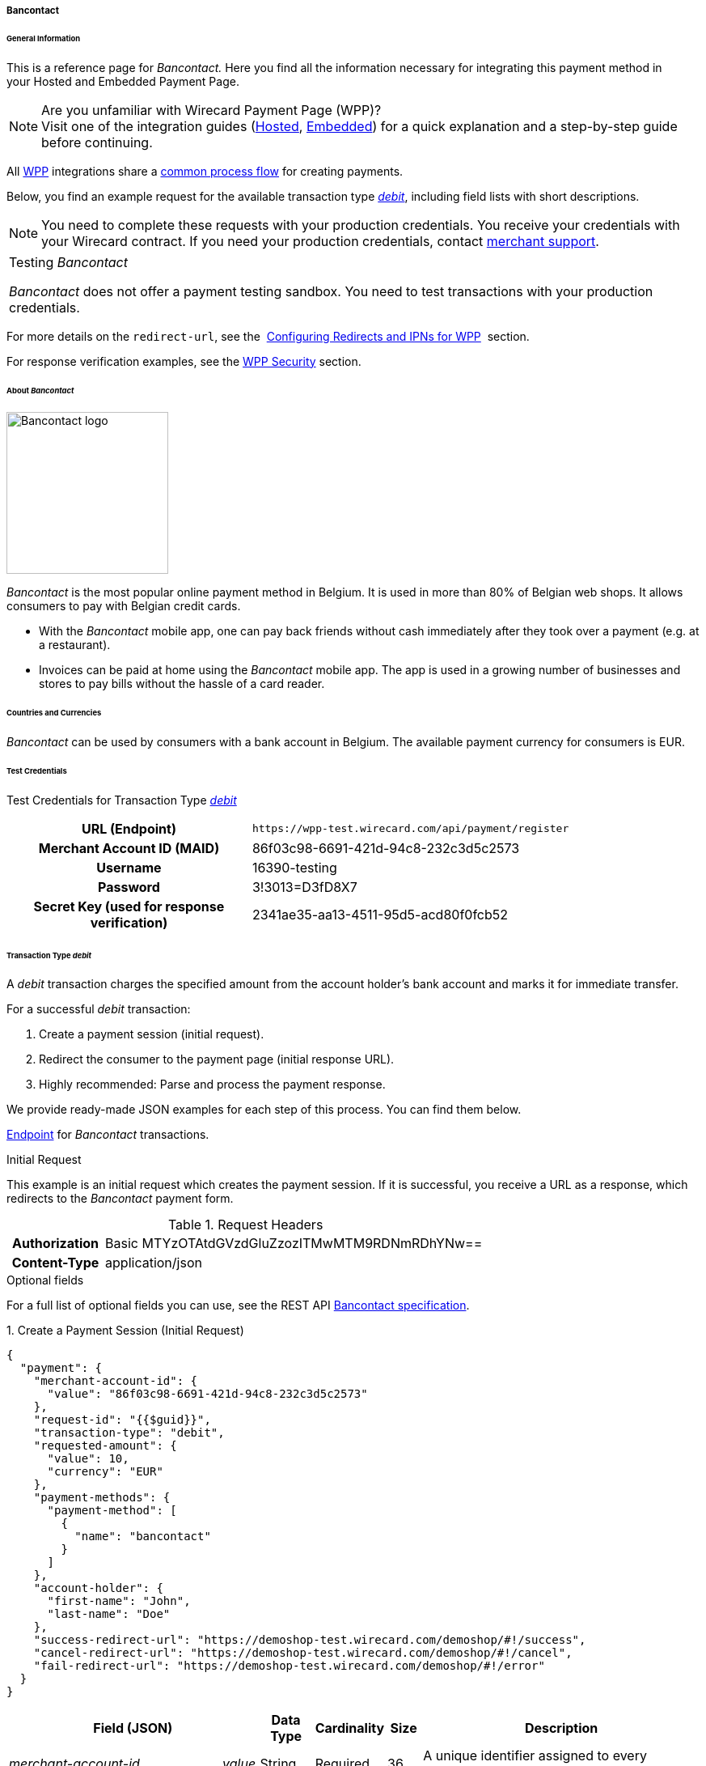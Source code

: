 [#WPP_Bancontact]
===== Bancontact

[#WPP_Bancontact_General]
====== General Information

This is a reference page for _Bancontact._ Here you find all the
information necessary for integrating this payment method in
your Hosted and Embedded Payment Page.

.Are you unfamiliar with Wirecard Payment Page (WPP)?

NOTE: Visit one of the integration guides
(<<PaymentPageSolutions_WPP_HPP_Integration, Hosted>>,
<<PaymentPageSolutions_WPP_EPP_Integration, Embedded>>) for a quick explanation and
a step-by-step guide before continuing.

All <<PPSolutions_WPP, WPP>> integrations share a
<<PPSolutions_WPP_Workflow, common process flow>>﻿ for creating payments.

Below, you find an example request for the available transaction type
<<WPP_Bancontact_TransactionType_debit, _debit_>>,
including field lists with short descriptions.

NOTE: You need to complete these requests with your production credentials.
You receive your credentials with your Wirecard contract. If you
need your production credentials, contact <<ContactUs, merchant support>>.

|===
Testing _Bancontact_

_Bancontact_ does not offer a payment testing sandbox.
You need to test transactions with your production credentials.
|===

For more details on the ``redirect-url``, see the 
<<PPSolutions_WPP_ConfigureRedirects, Configuring Redirects and IPNs for WPP>>﻿﻿ 
section.

For response verification examples, see
the <<PPSolutions_WPP_WPPSecurity, WPP Security>>﻿ section.

[#WPP_Bancontact_About]
====== About _Bancontact_

image::images/03-01-04-03-bancontact/bancontact_logo.png[Bancontact logo, 200]
_Bancontact_ is the most popular online payment method in Belgium. It is
used in more than 80% of Belgian web shops. It allows consumers to pay with
Belgian credit cards.

- With the _Bancontact_ mobile app, one can pay back friends without cash
immediately after they took over a payment (e.g. at a restaurant).
- Invoices can be paid at home using the _Bancontact_ mobile app. The app
is used in a growing number of businesses and stores to pay bills
without the hassle of a card reader.

//-

[#WPP_Bancontact_Countries]
====== Countries and Currencies

_Bancontact_ can be used by consumers with a bank account in Belgium.
The available payment currency for consumers is EUR.  

[#WPP_Bancontact_TestCredentials]
====== Test Credentials

Test Credentials for Transaction Type
<<WPP_Bancontact_TransactionType_debit, _debit_>>

[cols="35h,65"]
|===
| URL (Endpoint)           | ``\https://wpp-test.wirecard.com/api/payment/register``
| Merchant Account ID (MAID) | 86f03c98-6691-421d-94c8-232c3d5c2573
| Username                   | 16390-testing
| Password                   | 3!3013=D3fD8X7
| Secret Key (used for response verification) | 2341ae35-aa13-4511-95d5-acd80f0fcb52
|===


[#WPP_Bancontact_TransactionType_debit]
====== Transaction Type _debit_

A _debit_ transaction charges the specified amount from the account
holder's bank account and marks it for immediate transfer.

For a successful _debit_ transaction:

. Create a payment session (initial request).
. Redirect the consumer to the payment page (initial response URL).
. Highly recommended: Parse and process the payment response.

//-

We provide ready-made JSON examples for each step of this process. You can find
them below.

<<WPP_Bancontact_TestCredentials, Endpoint>> for _Bancontact_ transactions.

.Initial Request

This example is an initial request which creates the payment session. If
it is successful, you receive a URL as a response, which redirects to
the _Bancontact_ payment form.

.Request Headers
[cols="20h,80"]
|===
| Authorization | Basic MTYzOTAtdGVzdGluZzozITMwMTM9RDNmRDhYNw==
| Content-Type  | application/json
|===

.Optional fields

For a full list of optional fields you can use, see the REST API
<<BancontactMisterCash_Fields, Bancontact specification>>.

.1. Create a Payment Session (Initial Request)

[source,json]
----
{
  "payment": {
    "merchant-account-id": {
      "value": "86f03c98-6691-421d-94c8-232c3d5c2573"
    },
    "request-id": "{{$guid}}",
    "transaction-type": "debit",
    "requested-amount": {
      "value": 10,
      "currency": "EUR"
    },
    "payment-methods": {
      "payment-method": [
        {
          "name": "bancontact"
        }
      ]
    },
    "account-holder": {
      "first-name": "John",
      "last-name": "Doe"
    },
    "success-redirect-url": "https://demoshop-test.wirecard.com/demoshop/#!/success",
    "cancel-redirect-url": "https://demoshop-test.wirecard.com/demoshop/#!/cancel",
    "fail-redirect-url": "https://demoshop-test.wirecard.com/demoshop/#!/error"
  }
}
----


[cols="30e,5,5,5,5,5,45"]
|===
3+|Field (JSON) |Data Type |Cardinality |Size |Description

2+|merchant-account-id e|value |String |Required |36 |A unique identifier assigned
to every merchant account (by Wirecard).
3+|request-id |String |Required |64 a|A unique identifier assigned to every request
(by merchant). Used when searching for or referencing it later.
``{{$guid}}`` serves as a placeholder for a random ``request-id``.

Allowed characters:  [a-z0-9-_]
3+|transaction-type |String |Required |36 |The requested transaction type. For
_Bancontact_ payments, the ``transaction-type`` must be set to ``debit``.
.2+|requested-amount  2+e|value |Numeric |Required |18 a|The full amount that is
requested/contested in a transaction. 2 decimal digits allowed.

Use . (decimal point) as the separator.

2+|currency |String |Required |3 a|The currency of the requested/contested
transaction amount. For _Bancontact_ payments, the currency must be set to ``EUR``.

Format: 3-character abbreviation according to ISO 4217.

|payment-methods e|payment-method e|name |String |Required | 15 |The name of the
payment method used. Set this value to ``bancontact``.
.2+|account-holder 2+e|first-name |String |Optional |32 |The first name of the account holder.
2+|last-name |String |Requested |32 |The last name of the account holder.
3+|success-redirect-url |String |Required |2000 a|The URL to which the consumer is redirected after a successful payment,
e.g. ``\https://demoshop-test.wirecard.com/demoshop/#!/success``
3+|fail-redirect-url |String |Required |2000 a|The URL to which the consumer is redirected after a failed payment,
e.g. ``\https://demoshop-test.wirecard.com/demoshop/#!/error``
3+|cancel-redirect-url |String |Required |2000 a|The URL to which the consumer is redirected after having canceled a payment,
e.g. ``\https://demoshop-test.wirecard.com/demoshop/#!/cancel``
|===

.2. Redirect the consumer to the Payment Page (Initial Response URL)

[source,json]
----
{
  "payment-redirect-url": "https://wpp-test.wirecard.com/processing?wPaymentToken=UvnC2LM5QuDotVHTmfV2t4AZn9dJpZNt6dFAwxZHdvU"
}
----

[cols="25e,15,60"]
|===
|Field (JSON) |Data Type |Description

|payment-redirect-url |String |The URL which redirects to the payment
form. Sent as a response to the initial request.
|===

At this point, you need to redirect your consumer to
``payment-redirect-url`` (or render it in an _iframe_ depending on your
<<PPSolutions_WPP, integration method>>﻿).

Consumers are redirected to the payment form. There they enter their
data and submit the form to confirm the payment. A payment can be:

- successful (``transaction-state: success``),
- failed (``transaction-state: failed``),
- canceled. The consumer canceled the payment before/after submission
(``transaction-state: failed``).

//-

The transaction result is the value of ``transaction-state`` in the
payment response. More details (including the status code) can also be
found in the payment response in the ``statuses`` object. Canceled
payments are returned as _failed_, but the
``status description`` indicates it was canceled.

In any case (unless the consumer cancels the transaction on a 3rd party
provider page), a base64 encoded response containing payment information
is sent to the configured redirection URL. See
<<PPSolutions_WPP_ConfigureRedirects, Configuring Redirects and IPNs for WPP>>﻿﻿
for more details on redirection targets after payment & transaction status
notifications.

You can find a decoded payment response example below.

.3. Parse and Process the Payment Response (Decoded Payment Response)

[source,json]
----
{
  "payment": {
    "merchant-account-id": {
      "value": "your-custom-MAID-..."
    },
    "request-id": "66b62159-691f-40e3-8411-24c854bb0f8b",
    "transaction-type": "debit",
    "parent-transaction-id": "8d2ec658-d234-44cb-b557-791489e8464f",
    "payment-methods": {
      "payment-method": [
        {
          "name": "bancontact"
        }
      ]
    },
    "transaction-state": "success",
    "transaction-id": "The-transaction-id-received-here-is-the-parent-transaction-id-of-the-following-capture-authorization",
    "completion-time-stamp": "2018-09-26T05:54:20",
    "requested-amount": {
      "currency": "EUR",
      "value": 10.1
    },
    "statuses": {
      "status": [
        {
          "description": "The resource was successfully created.",
          "severity": "information",
          "code": "201.0000"
        }
      ]
    },
    "api-id": "wpp",
    "success-redirect-url": "https://demoshop-test.wirecard.com/demoshop/#!/success",
    "cancel-redirect-url": "https://demoshop-test.wirecard.com/demoshop/#!/cancel",
    "fail-redirect-url": "https://demoshop-test.wirecard.com/demoshop/#!/error"
  }
}
----

[cols="30e,5,5,5,55"]
|===
3+|Field (JSON) |Data Type |Description

2+|merchant-account-id e|value |String |A unique identifier assigned to every
merchant account (by Wirecard).
3+|request-id |String |A unique identifier assigned to every request (by merchant). Used when searching for or referencing it later.
3+|transaction-type |String |The requested transaction type. For _Bancontact_
payments, the ``transaction-type`` must be set to ``debit``.
3+|parent-transaction-id |String |The ID of the transaction being referenced as a parent.
|payment-methods e|payment-method e|name |String |The name of the payment method used.
3+|transaction-state |String a|The current transaction state.

Possible values:

- ``in-progress``
- ``success``
- ``failed``

Typically, a transaction starts with state _in-progress_ and finishes with
state either _success_ or _failed_. This information is returned in the response
only.
3+|transaction-id |String |A unique identifier assigned to every transaction (by Wirecard). Used when searching for or referencing to it later.
3+|completion-time-stamp | YYYY-MM-DD-Thh:mm:ss a|The UTC/ISO time-stamp documents the time & date when the transaction was executed.

Format: YYYY-MM-DDThh:mm:ss (ISO).
.2+|requested-amount 2+e|currency |String a|The currency of the requested/contested transaction amount. For _Bancontact_ payments, the currency must be set to ``EUR``.

Format: 3-character abbreviation according to ISO 4217.
2+|value |Numeric |The full amount that is requested/contested in a transaction.
.3+|statuses .3+e|status e|description |String |The description of the transaction
status message.
|severity |String a|The definition of the status message.

Possible values:

- ``information``
- ``warning``
- ``error``

//-

|code |String |Status code of the status message.
3+|api-id |String |Identifier of the currently used API.
3+|success-redirect-url |String a|The URL to which the consumer is redirected after a successful payment,
e.g. ``\https://demoshop-test.wirecard.com/demoshop/#!/success``
3+|cancel-redirect-url |String |The URL to which the consumer is redirected after having canceled a payment,
e.g. ``\https://demoshop-test.wirecard.com/demoshop/#!/cancel``
3+|fail-redirect-url |String |The URL to which the consumer is redirected after a failed payment,
e.g. ``\https://demoshop-test.wirecard.com/demoshop/#!/error``
|===
